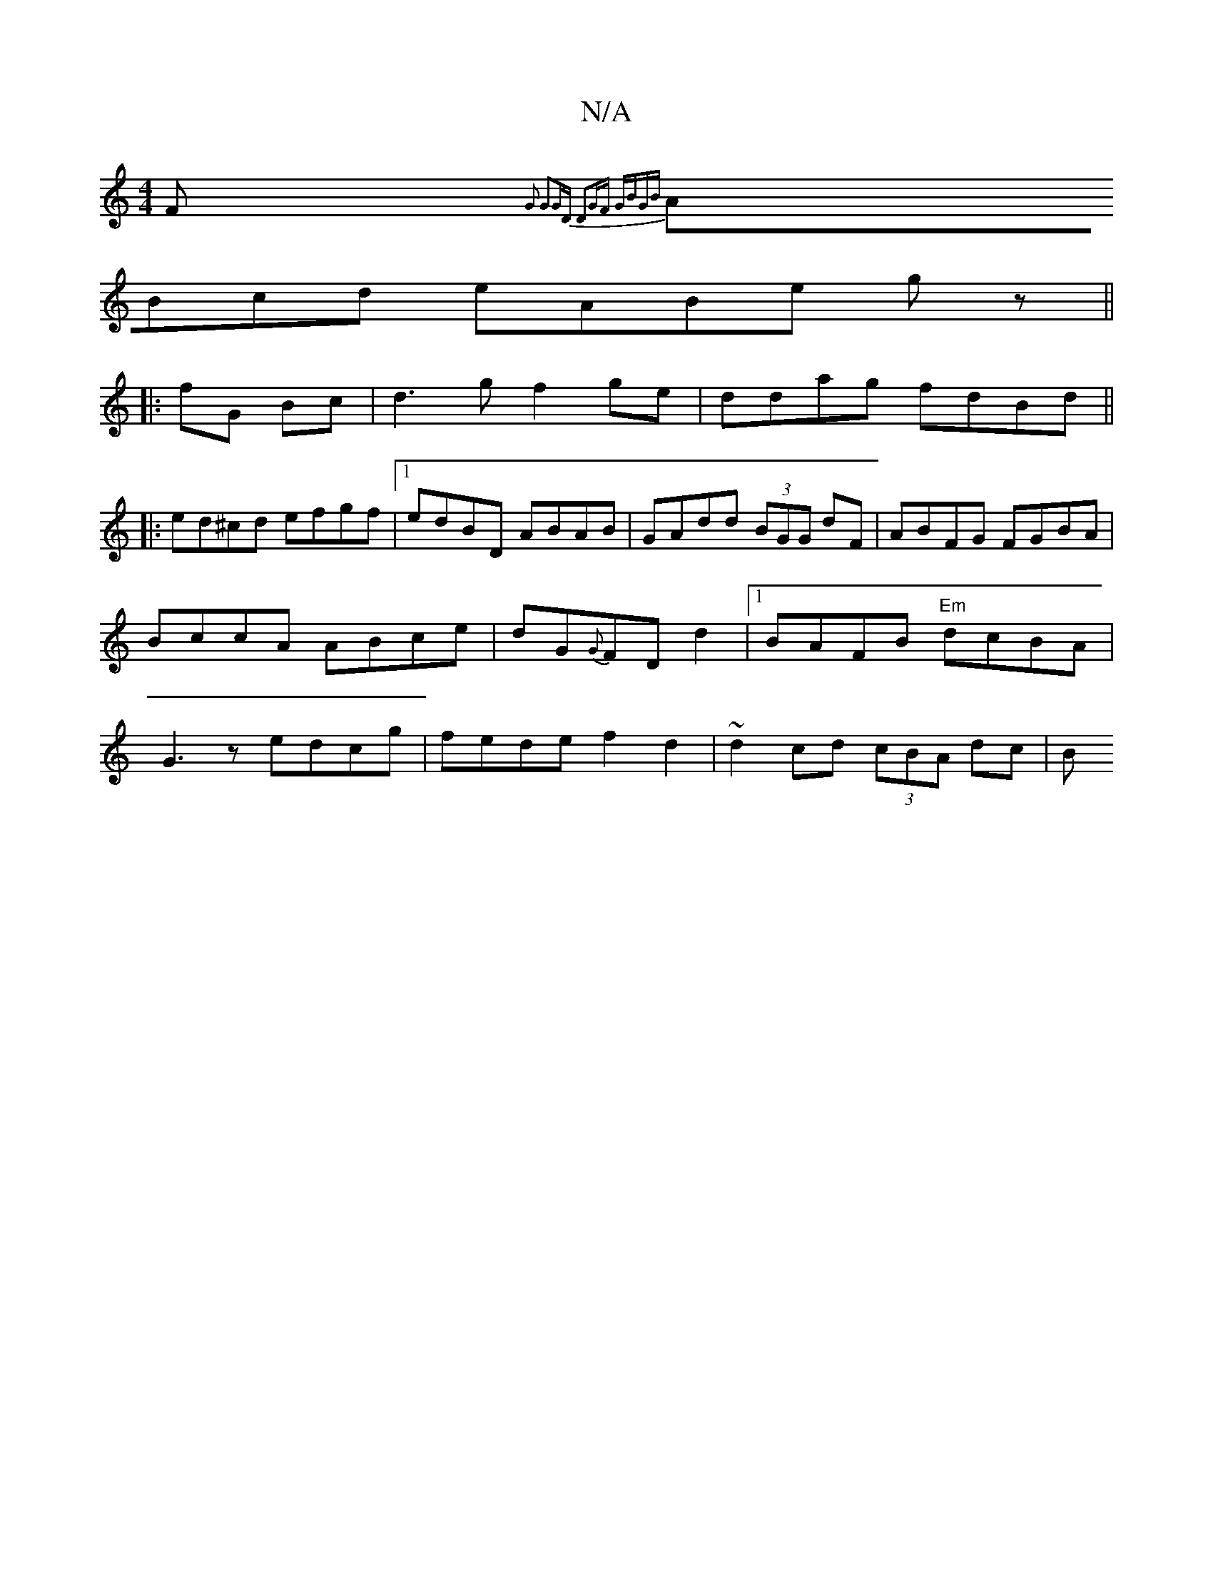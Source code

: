 X:1
T:N/A
M:4/4
R:N/A
K:Cmajor
F { G2 G2GD | D2GF GBGB |
ABcd eABe gz ||
|:fG Bc|d3g f2 ge|ddag fdBd||
|:ed^cd efgf |1 edBD ABAB| GAdd (3BGG dF|ABFG FGBA|BccA ABce|dG{G}FD d2 |[1 BAFB "Em"dcBA|G3z edcg|fede f2d2|~d2 cd (3cBA dc | B